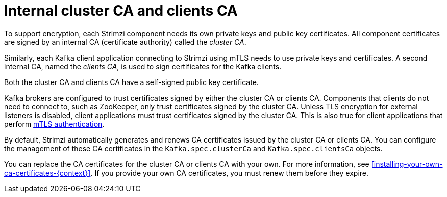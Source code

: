 // Module included in the following assemblies:
//
// assembly-security.adoc

[id='certificate-authorities-{context}']
= Internal cluster CA and clients CA

[role="_abstract"]
To support encryption, each Strimzi component needs its own private keys and public key certificates.
All component certificates are signed by an internal CA (certificate authority) called the _cluster CA_.

Similarly, each Kafka client application connecting to Strimzi using mTLS needs to use private keys and certificates.
A second internal CA, named the _clients CA_, is used to sign certificates for the Kafka clients.

Both the cluster CA and clients CA have a self-signed public key certificate.

Kafka brokers are configured to trust certificates signed by either the cluster CA or clients CA.
Components that clients do not need to connect to, such as ZooKeeper, only trust certificates signed by the cluster CA.
Unless TLS encryption for external listeners is disabled, client applications must trust certificates signed by the cluster CA.
This is also true for client applications that perform xref:assembly-securing-kafka-brokers-{context}[mTLS authentication]. 

By default, Strimzi automatically generates and renews CA certificates issued by the cluster CA or clients CA.
You can configure the management of these CA certificates in the `Kafka.spec.clusterCa` and `Kafka.spec.clientsCa` objects.

You can replace the CA certificates for the cluster CA or clients CA with your own.
For more information, see xref:installing-your-own-ca-certificates-{context}[].
If you provide your own CA certificates, you must renew them before they expire.
